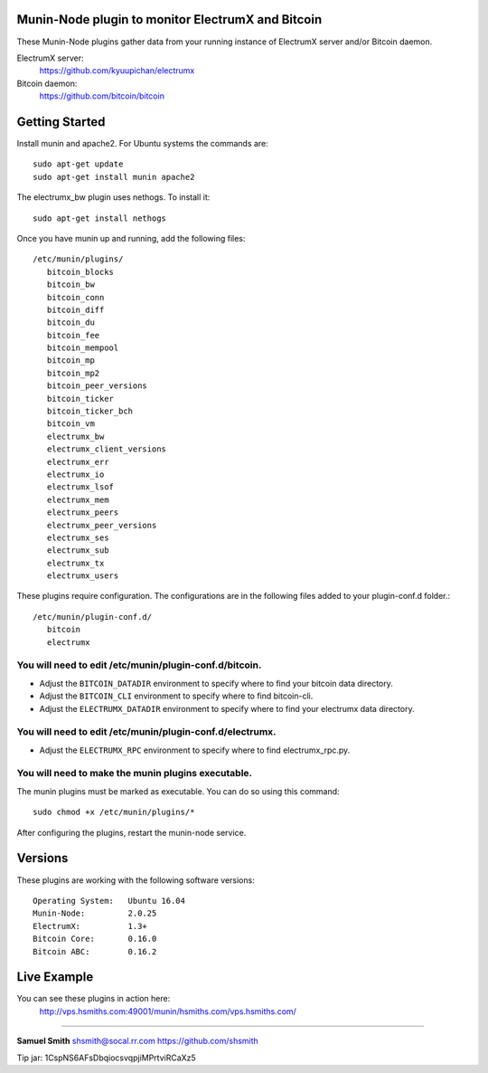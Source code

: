 
Munin-Node plugin to monitor ElectrumX and Bitcoin
--------------------------------------------------

These Munin-Node plugins gather data from your running instance of 
ElectrumX server and/or Bitcoin daemon.

ElectrumX server: 
    https://github.com/kyuupichan/electrumx
    
Bitcoin daemon:
    https://github.com/bitcoin/bitcoin


Getting Started
---------------

Install munin and apache2.  For Ubuntu systems the commands are::

    sudo apt-get update 
    sudo apt-get install munin apache2

The electrumx_bw plugin uses nethogs. To install it::

	sudo apt-get install nethogs
	
Once you have munin up and running, add the following files::

 /etc/munin/plugins/
    bitcoin_blocks
    bitcoin_bw  
    bitcoin_conn
    bitcoin_diff
    bitcoin_du
    bitcoin_fee
    bitcoin_mempool
    bitcoin_mp
    bitcoin_mp2
    bitcoin_peer_versions
    bitcoin_ticker
    bitcoin_ticker_bch
    bitcoin_vm
    electrumx_bw
    electrumx_client_versions
    electrumx_err
    electrumx_io
    electrumx_lsof
    electrumx_mem
    electrumx_peers
    electrumx_peer_versions
    electrumx_ses
    electrumx_sub
    electrumx_tx
    electrumx_users

These plugins require configuration. 
The configurations are in the following files added to your plugin-conf.d folder.::

 /etc/munin/plugin-conf.d/
    bitcoin
    electrumx

You will need to edit /etc/munin/plugin-conf.d/bitcoin. 
*******************************************************

- Adjust the ``BITCOIN_DATADIR`` environment to specify where to find your bitcoin data directory.
- Adjust the ``BITCOIN_CLI`` environment to specify where to find bitcoin-cli.
- Adjust the ``ELECTRUMX_DATADIR`` environment to specify where to find your electrumx data directory.

You will need to edit /etc/munin/plugin-conf.d/electrumx. 
*********************************************************

- Adjust the ``ELECTRUMX_RPC`` environment to specify where to find electrumx_rpc.py.

You will need to make the munin plugins executable.
***************************************************

The munin plugins must be marked as executable.
You can do so using this command::

    sudo chmod +x /etc/munin/plugins/*

After configuring the plugins, restart the munin-node service.

Versions
--------

These plugins are working with the following software versions::

 Operating System:   Ubuntu 16.04
 Munin-Node:         2.0.25
 ElectrumX:          1.3+
 Bitcoin Core:       0.16.0
 Bitcoin ABC:        0.16.2

Live Example
------------

You can see these plugins in action here:
    http://vps.hsmiths.com:49001/munin/hsmiths.com/vps.hsmiths.com/


=======================================================

**Samuel Smith**  shsmith@socal.rr.com   https://github.com/shsmith

Tip jar: 1CspNS6AFsDbqiocsvqpjiMPrtviRCaXz5
